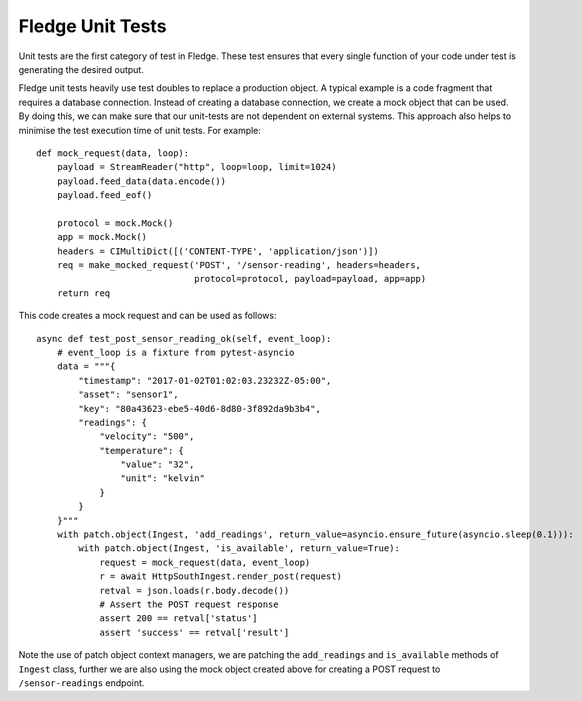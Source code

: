 ******************
Fledge Unit Tests
******************

Unit tests are the first category of test in Fledge. These test ensures that every single function of your code under
test is generating the desired output.

Fledge unit tests heavily use test doubles to replace a production object. A typical example is a code fragment that
requires a database connection. Instead of creating a database connection, we create a mock object that can be used.
By doing this, we can make sure that our unit-tests are not dependent on external systems. This approach also helps to
minimise the test execution time of unit tests. For example:
::
    def mock_request(data, loop):
        payload = StreamReader("http", loop=loop, limit=1024)
        payload.feed_data(data.encode())
        payload.feed_eof()

        protocol = mock.Mock()
        app = mock.Mock()
        headers = CIMultiDict([('CONTENT-TYPE', 'application/json')])
        req = make_mocked_request('POST', '/sensor-reading', headers=headers,
                                  protocol=protocol, payload=payload, app=app)
        return req

This code creates a mock request and can be used as follows:
::
    async def test_post_sensor_reading_ok(self, event_loop):
        # event_loop is a fixture from pytest-asyncio
        data = """{
            "timestamp": "2017-01-02T01:02:03.23232Z-05:00",
            "asset": "sensor1",
            "key": "80a43623-ebe5-40d6-8d80-3f892da9b3b4",
            "readings": {
                "velocity": "500",
                "temperature": {
                    "value": "32",
                    "unit": "kelvin"
                }
            }
        }"""
        with patch.object(Ingest, 'add_readings', return_value=asyncio.ensure_future(asyncio.sleep(0.1))):
            with patch.object(Ingest, 'is_available', return_value=True):
                request = mock_request(data, event_loop)
                r = await HttpSouthIngest.render_post(request)
                retval = json.loads(r.body.decode())
                # Assert the POST request response
                assert 200 == retval['status']
                assert 'success' == retval['result']


Note the use of patch object context managers, we are patching the ``add_readings`` and ``is_available`` methods of ``Ingest`` class,
further we are also using the mock object created above for creating a POST request to ``/sensor-readings`` endpoint.
